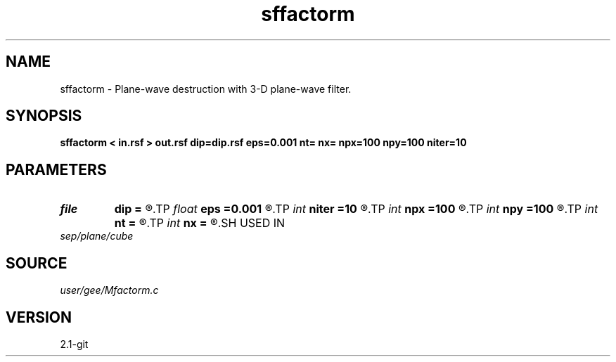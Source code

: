 .TH sffactorm 1  "APRIL 2019" Madagascar "Madagascar Manuals"
.SH NAME
sffactorm \- Plane-wave destruction with 3-D plane-wave filter. 
.SH SYNOPSIS
.B sffactorm < in.rsf > out.rsf dip=dip.rsf eps=0.001 nt= nx= npx=100 npy=100 niter=10
.SH PARAMETERS
.PD 0
.TP
.I file   
.B dip
.B =
.R  	auxiliary input file name
.TP
.I float  
.B eps
.B =0.001
.R  
.TP
.I int    
.B niter
.B =10
.R  	number of iterations
.TP
.I int    
.B npx
.B =100
.R  
.TP
.I int    
.B npy
.B =100
.R  	np = npx *npy;
.TP
.I int    
.B nt
.B =
.R  
.TP
.I int    
.B nx
.B =
.R  
.SH USED IN
.TP
.I sep/plane/cube
.SH SOURCE
.I user/gee/Mfactorm.c
.SH VERSION
2.1-git
